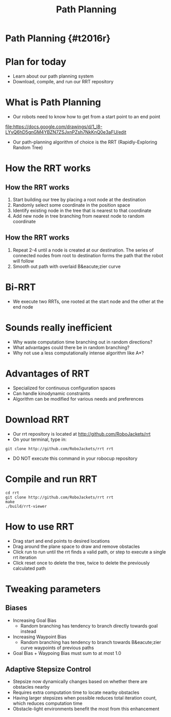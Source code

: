 
#+TITLE: Path Planning
#+AUTHOR: Josh Ting
#+EMAIL: joshting25@gmail.com
#+REVEAL_ROOT: https://cdn.jsdelivr.net/reveal.js/3.0.0/
#+REVEAL_THEME: black
#+REVEAL_TRANS: linear
#+REVEAL_SPEED: fast
#+REVEAL_PLUGINS: (notes pdf)
#+REVEAL_HLEVEL: 1
#+OPTIONS: toc:nil timestamp:nil reveal_control:t num:nil reveal_history:t tags:nil author:nil

# Export section for md
* Path Planning {#t2016r}                                         :docs:

* Plan for today
- Learn about our path planning system
- Download, compile, and run our RRT repository

* What is Path Planning
- Our robots need to know how to get from a start point to an end point
[[file:https://docs.google.com/drawings/d/1_l8-LYyQ6hD5gnGM4YBZN7ZSJxnPZsh7NkKnQ0e3aFU/edit]]
- Our path-planning algorithm of choice is the RRT (Rapidly-Exploring Random Tree)

* How the RRT works

** How the RRT works
1. Start building our tree by placing a root node at the destination
2. Randomly select some coordinate in the position space
3. Identify existing node in the tree that is nearest to that coordinate
4. Add new node in tree branching from nearest node to random coordinate


** How the RRT works
5. Repeat 2-4 until a node is created at our destination.
    The series of connected nodes from root to destination forms the path that the robot will follow
7. Smooth out path with overlaid B&eacute;zier curve

* Bi-RRT
- We execute two RRTs, one rooted at the start node and the other at the end node

* Sounds really inefficient
- Why waste computation time branching out in random directions?
- What advantages could there be in random branching?
- Why not use a less computationally intense algorithm like A*?

* Advantages of RRT
- Specialized for continuous configuration spaces
- Can handle kinodynamic constraints
- Algorithm can be modified for various needs and preferences

* Download RRT
- Our rrt repository is located at [[http://github.com/RoboJackets/rrt]]
- On your terminal, type in:
#+BEGIN_SRC shell
git clone http://github.com/RoboJackets/rrt rrt
#+END_SRC
- DO NOT execute this command in your robocup repository

* Compile and run RRT
#+BEGIN_SRC shell
cd rrt
git clone http://github.com/RoboJackets/rrt rrt
make
./build/rrt-viewer
#+END_SRC

* How to use RRT
- Drag start and end points to desired locations
- Drag around the plane space to draw and remove obstacles
- Click run to run until the rrt finds a valid path, or step to execute a single rrt iteration
- Click reset once to delete the tree, twice to delete the previously calculated path

* Tweaking parameters

** Biases
- Increasing Goal Bias
  - Random branching has tendency to branch directly towards goal instead
- Increasing Waypoint Bias
  - Random branching has tendency to branch towards B&eacute;zier curve waypoints of previous paths
- Goal Bias + Waypoing Bias must sum to at most 1.0

** Adaptive Stepsize Control
- Stepsize now dynamically changes based on whether there are obstacles nearby
- Requires extra computation time to locate nearby obstacles
- Having larger stepsizes when possible reduces total iteration count, which reduces computation time
- Obstacle-light environments benefit the most from this enhancement
